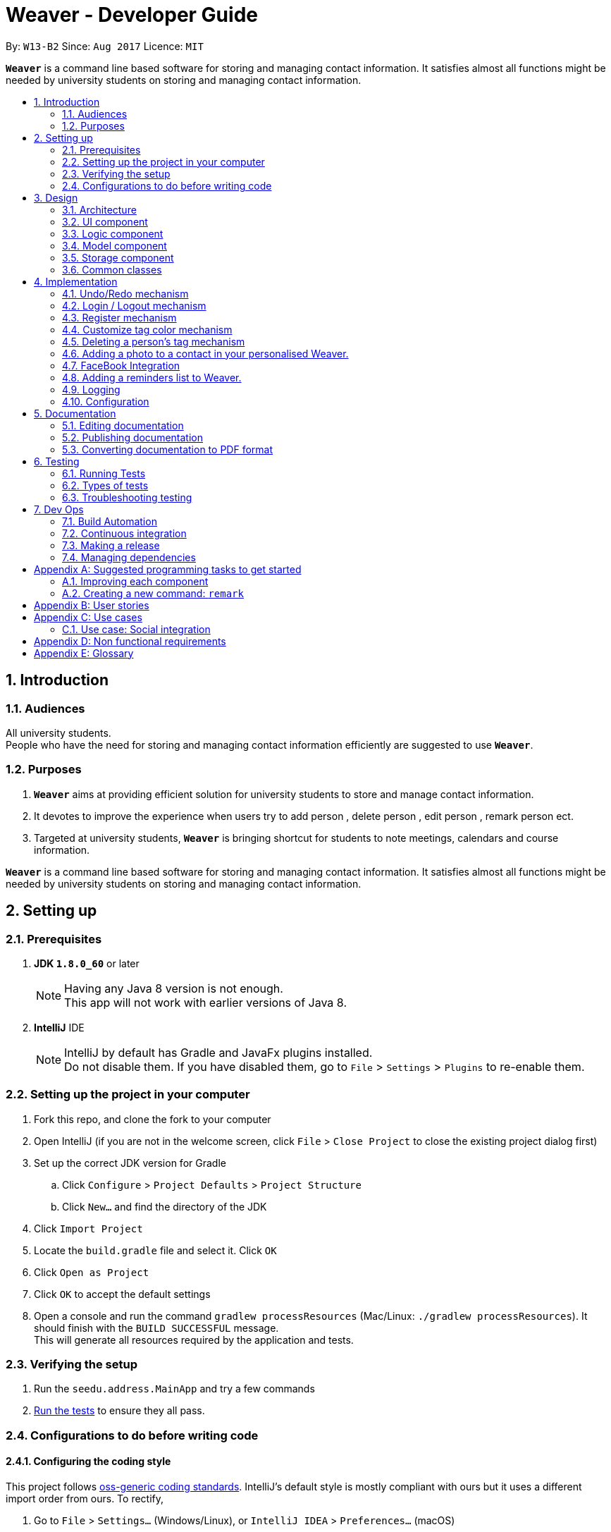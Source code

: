 = Weaver - Developer Guide
:toc:
:toc-title:
:toc-placement: preamble
:sectnums:
:imagesDir: images
:stylesDir: stylesheets
ifdef::env-github[]
:tip-caption: :bulb:
:note-caption: :information_source:
endif::[]
ifdef::env-github,env-browser[:outfilesuffix: .adoc]
:repoURL: https://github.com/se-edu/addressbook-level4/tree/master

By: `W13-B2`      Since: `Aug 2017`      Licence: `MIT`

*`Weaver`* is a command line based software for storing and managing contact information. It satisfies almost all functions might be needed by university students on storing and managing contact information.


== Introduction

=== Audiences

All university students. +
People who have the need for storing and managing contact information efficiently are suggested to use *`Weaver`*.

=== Purposes

. *`Weaver`* aims at providing efficient solution for university students to store and manage contact information.
. It devotes to improve the experience when users try to add person , delete person , edit person , remark person ect.
. Targeted at university students, *`Weaver`* is bringing shortcut for students to note meetings, calendars and course information.

*`Weaver`* is a command line based software for storing and managing contact information. It satisfies almost all functions might be needed by university students on storing and managing contact information.

== Setting up

=== Prerequisites

. *JDK `1.8.0_60`* or later
+
[NOTE]
Having any Java 8 version is not enough. +
This app will not work with earlier versions of Java 8.
+

. *IntelliJ* IDE
+
[NOTE]
IntelliJ by default has Gradle and JavaFx plugins installed. +
Do not disable them. If you have disabled them, go to `File` > `Settings` > `Plugins` to re-enable them.


=== Setting up the project in your computer

. Fork this repo, and clone the fork to your computer
. Open IntelliJ (if you are not in the welcome screen, click `File` > `Close Project` to close the existing project dialog first)
. Set up the correct JDK version for Gradle
.. Click `Configure` > `Project Defaults` > `Project Structure`
.. Click `New...` and find the directory of the JDK
. Click `Import Project`
. Locate the `build.gradle` file and select it. Click `OK`
. Click `Open as Project`
. Click `OK` to accept the default settings
. Open a console and run the command `gradlew processResources` (Mac/Linux: `./gradlew processResources`). It should finish with the `BUILD SUCCESSFUL` message. +
This will generate all resources required by the application and tests.

=== Verifying the setup

. Run the `seedu.address.MainApp` and try a few commands
. link:#testing[Run the tests] to ensure they all pass.

=== Configurations to do before writing code

==== Configuring the coding style

This project follows https://github.com/oss-generic/process/blob/master/docs/CodingStandards.md[oss-generic coding standards]. IntelliJ's default style is mostly compliant with ours but it uses a different import order from ours. To rectify,

. Go to `File` > `Settings...` (Windows/Linux), or `IntelliJ IDEA` > `Preferences...` (macOS)
. Select `Editor` > `Code Style` > `Java`
. Click on the `Imports` tab to set the order

* For `Class count to use import with '\*'` and `Names count to use static import with '*'`: Set to `999` to prevent IntelliJ from contracting the import statements
* For `Import Layout`: The order is `import static all other imports`, `import java.\*`, `import javax.*`, `import org.\*`, `import com.*`, `import all other imports`. Add a `<blank line>` between each `import`

Optionally, you can follow the <<UsingCheckstyle#, UsingCheckstyle.adoc>> document to configure Intellij to check style-compliance as you write code.

==== Updating documentation to match your fork

After forking the repo, links in the documentation will still point to the `se-edu/addressbook-level4` repo. If you plan to develop this as a separate product (i.e. instead of contributing to the `se-edu/addressbook-level4`) , you should replace the URL in the variable `repoURL` in `DeveloperGuide.adoc` and `UserGuide.adoc` with the URL of your fork.

==== Setting up CI

Set up Travis to perform Continuous Integration (CI) for your fork. See <<UsingTravis#, UsingTravis.adoc>> to learn how to set it up.

Optionally, you can set up AppVeyor as a second CI (see <<UsingAppVeyor#, UsingAppVeyor.adoc>>).

[NOTE]
Having both Travis and AppVeyor ensures your App works on both Unix-based platforms and Windows-based platforms (Travis is Unix-based and AppVeyor is Windows-based)

==== Getting started with coding

When you are ready to start coding,

1. Get some sense of the overall design by reading the link:#architecture[Architecture] section.
2. Take a look at the section link:#suggested-programming-tasks-to-get-started[Suggested Programming Tasks to Get Started].

== Design

=== Architecture

image::Architecture.png[width="600"]
_Figure 2.1.1 : Architecture Diagram_

The *_Architecture Diagram_* given above explains the high-level design of the App. Given below is a quick overview of each component.

`Main` has only one class called link:{repoURL}/src/main/java/seedu/address/MainApp.java[`MainApp`]. It is responsible for,

* At app launch: Initializes the components in the correct sequence, and connects them up with each other.
* At shut down: Shuts down the components and invokes cleanup method where necessary.

link:#common-classes[*`Commons`*] represents a collection of classes used by multiple other components. Two of those classes play important roles at the architecture level.

* `EventsCenter` : This class (written using https://github.com/google/guava/wiki/EventBusExplained[Google's Event Bus library]) is used by components to communicate with other components using events (i.e. a form of _Event Driven_ design)
* `LogsCenter` : Used by many classes to write log messages to the App's log file.

The rest of the App consists of four components.

* link:#ui-component[*`UI`*] : The UI of the App.
* link:#logic-component[*`Logic`*] : The command executor.
* link:#model-component[*`Model`*] : Holds the data of the App in-memory.
* link:#storage-component[*`Storage`*] : Reads data from, and writes data to, the hard disk.

Each of the four components

* Defines its _API_ in an `interface` with the same name as the Component.
* Exposes its functionality using a `{Component Name}Manager` class.

For example, the `Logic` component (see the class diagram given below) defines it's API in the `Logic.java` interface and exposes its functionality using the `LogicManager.java` class.

image::LogicClassDiagram.png[width="800"]
_Figure 2.1.2 : Class Diagram of the Logic Component_

[discrete]
==== Events-Driven nature of the design

The _Sequence Diagram_ below shows how the components interact for the scenario where the user issues the command `delete 1`.

image::SDforDeletePerson.png[width="800"]
_Figure 2.1.3a : Component interactions for `delete 1` command (part 1)_

[NOTE]
Note how the `Model` simply raises a `AddressBookChangedEvent` when the Address Book data are changed, instead of asking the `Storage` to save the updates to the hard disk.

The diagram below shows how the `EventsCenter` reacts to that event, which eventually results in the updates being saved to the hard disk and the status bar of the UI being updated to reflect the 'Last Updated' time.

image::SDforDeletePersonEventHandling.png[width="800"]
_Figure 2.1.3b : Component interactions for `delete 1` command (part 2)_

[NOTE]
Note how the event is propagated through the `EventsCenter` to the `Storage` and `UI` without `Model` having to be coupled to either of them. This is an example of how this Event Driven approach helps us reduce direct coupling between components.

The sections below give more details of each component.

=== UI component

image::UiClassDiagram.png[width="800"]
_Figure 2.2.1 : Structure of the UI Component_

*API* : link:{repoURL}/src/main/java/seedu/address/ui/Ui.java[`Ui.java`]

The UI consists of a `LoginPage` and a `MainWindow` that is made up of parts e.g.`CommandBox`, `ResultDisplay`, `PersonListPanel`, `StatusBarFooter`, `BrowserPanel` etc. All these, including the `MainWindow` and `LoginPage`, inherit from the abstract `UiPart` class.

The `UI` component uses JavaFx UI framework. The layout of these UI parts are defined in matching `.fxml` files that are in the `src/main/resources/view` folder. For example, the layout of the link:{repoURL}/src/main/java/seedu/address/ui/MainWindow.java[`MainWindow`] is specified in link:{repoURL}/src/main/resources/view/MainWindow.fxml[`MainWindow.fxml`]

The `UI` component,

* Executes user commands using the `Logic` component.
* Binds itself to some data in the `Model` so that the UI can auto-update when data in the `Model` change.
* Responds to events raised from various parts of the App and updates the UI accordingly.

=== Logic component

image::LogicClassDiagram.png[width="800"]
_Figure 2.3.1 : Structure of the Logic Component_

image::LogicCommandClassDiagram.png[width="800"]
_Figure 2.3.2 : Structure of Commands in the Logic Component. This diagram shows finer details concerning `XYZCommand` and `Command` in Figure 2.3.1_

*API* :
link:{repoURL}/src/main/java/seedu/address/logic/Logic.java[`Logic.java`]

.  `Logic` uses the `AddressBookParser` class to parse the user command.
.  This results in a `Command` object which is executed by the `LogicManager`.
.  The command execution can affect the `Model` (e.g. adding a person) and/or raise events.
.  The result of the command execution is encapsulated as a `CommandResult` object which is passed back to the `Ui`.

Given below is the Sequence Diagram for interactions within the `Logic` component for the `execute("delete 1")` API call.

image::DeletePersonSdForLogic.png[width="800"]
_Figure 2.3.1 : Interactions Inside the Logic Component for the `delete 1` Command_

=== Model component

image::ModelClassDiagram.png[width="800"]
_Figure 2.4.1 : Structure of the Model Component_

*API* : link:{repoURL}/src/main/java/seedu/address/model/Model.java[`Model.java`]

The `Model`,

* stores a `UserPref` object that represents the user's preferences.
* stores the Address Book data.
* exposes an unmodifiable `ObservableList<ReadOnlyPerson>` that can be 'observed' e.g. the UI can be bound to this list so that the UI automatically updates when the data in the list change.
* does not depend on any of the other three components.

=== Storage component

image::StorageClassDiagram.png[width="800"]
_Figure 2.5.1 : Structure of the Storage Component_

*API* : link:{repoURL}/src/main/java/seedu/address/storage/Storage.java[`Storage.java`]

The `Storage` component,

* can save `UserPref` objects in json format and read it back.
* can save the Address Book data in xml format and read it back.

=== Common classes

Classes used by multiple components are in the `seedu.addressbook.commons` package.

== Implementation

This section describes some noteworthy details on how certain features are implemented.

// tag::undoredo[]
=== Undo/Redo mechanism

The undo/redo mechanism is facilitated by an `UndoRedoStack`, which resides inside `LogicManager`. It supports undoing and redoing of commands that modifies the state of the address book (e.g. `add`, `edit`). Such commands will inherit from `UndoableCommand`.

`UndoRedoStack` only deals with `UndoableCommands`. Commands that cannot be undone will inherit from `Command` instead. The following diagram shows the inheritance diagram for commands:

image::LogicCommandClassDiagram.png[width="800"]

As you can see from the diagram, `UndoableCommand` adds an extra layer between the abstract `Command` class and concrete commands that can be undone, such as the `DeleteCommand`. Note that extra tasks need to be done when executing a command in an _undoable_ way, such as saving the state of the address book before execution. `UndoableCommand` contains the high-level algorithm for those extra tasks while the child classes implements the details of how to execute the specific command. Note that this technique of putting the high-level algorithm in the parent class and lower-level steps of the algorithm in child classes is also known as the https://www.tutorialspoint.com/design_pattern/template_pattern.htm[template pattern].

Commands that are not undoable are implemented this way:
[source,java]
----
public class ListCommand extends Command {
    @Override
    public CommandResult execute() {
        // ... list logic ...
    }
}
----

With the extra layer, the commands that are undoable are implemented this way:
[source,java]
----
public abstract class UndoableCommand extends Command {
    @Override
    public CommandResult execute() {
        // ... undo logic ...

        executeUndoableCommand();
    }
}

public class DeleteCommand extends UndoableCommand {
    @Override
    public CommandResult executeUndoableCommand() {
        // ... delete logic ...
    }
}
----

Suppose that the user has just launched the application. The `UndoRedoStack` will be empty at the beginning.

The user executes a new `UndoableCommand`, `delete 5`, to delete the 5th person in the address book. The current state of the address book is saved before the `delete 5` command executes. The `delete 5` command will then be pushed onto the `undoStack` (the current state is saved together with the command).

image::UndoRedoStartingStackDiagram.png[width="800"]

As the user continues to use the program, more commands are added into the `undoStack`. For example, the user may execute `add n/David ...` to add a new person.

image::UndoRedoNewCommand1StackDiagram.png[width="800"]

[NOTE]
If a command fails its execution, it will not be pushed to the `UndoRedoStack` at all.

The user now decides that adding the person was a mistake, and decides to undo that action using `undo`.

We will pop the most recent command out of the `undoStack` and push it back to the `redoStack`. We will restore the address book to the state before the `add` command executed.

image::UndoRedoExecuteUndoStackDiagram.png[width="800"]

[NOTE]
If the `undoStack` is empty, then there are no other commands left to be undone, and an `Exception` will be thrown when popping the `undoStack`.

The following sequence diagram shows how the undo operation works:

image::UndoRedoSequenceDiagram.png[width="800"]

The redo does the exact opposite (pops from `redoStack`, push to `undoStack`, and restores the address book to the state after the command is executed).

[NOTE]
If the `redoStack` is empty, then there are no other commands left to be redone, and an `Exception` will be thrown when popping the `redoStack`.

The user now decides to execute a new command, `clear`. As before, `clear` will be pushed into the `undoStack`. This time the `redoStack` is no longer empty. It will be purged as it no longer make sense to redo the `add n/David` command (this is the behavior that most modern desktop applications follow).

image::UndoRedoNewCommand2StackDiagram.png[width="800"]

Commands that are not undoable are not added into the `undoStack`. For example, `list`, which inherits from `Command` rather than `UndoableCommand`, will not be added after execution:

image::UndoRedoNewCommand3StackDiagram.png[width="800"]

The following activity diagram summarize what happens inside the `UndoRedoStack` when a user executes a new command:

image::UndoRedoActivityDiagram.png[width="200"]

==== Design considerations

**Aspect:** Implementation of `UndoableCommand` +
**Alternative 1 (current choice):** Add a new abstract method `executeUndoableCommand()` +
**Pros:** We will not lose any undone/redone functionality as it is now part of the default behaviour. Classes that deal with `Command` do not have to know that `executeUndoableCommand()` exist. +
**Cons:** Hard for new developers to understand the template pattern. +
**Alternative 2:** Just override `execute()` +
**Pros:** Does not involve the template pattern, easier for new developers to understand. +
**Cons:** Classes that inherit from `UndoableCommand` must remember to call `super.execute()`, or lose the ability to undo/redo.

---

**Aspect:** How undo & redo executes +
**Alternative 1 (current choice):** Saves the entire address book. +
**Pros:** Easy to implement. +
**Cons:** May have performance issues in terms of memory usage. +
**Alternative 2:** Individual command knows how to undo/redo by itself. +
**Pros:** Will use less memory (e.g. for `delete`, just save the person being deleted). +
**Cons:** We must ensure that the implementation of each individual command are correct.

---

**Aspect:** Type of commands that can be undone/redone +
**Alternative 1 (current choice):** Only include commands that modifies the address book (`add`, `clear`, `edit`). +
**Pros:** We only revert changes that are hard to change back (the view can easily be re-modified as no data are lost). +
**Cons:** User might think that undo also applies when the list is modified (undoing filtering for example), only to realize that it does not do that, after executing `undo`. +
**Alternative 2:** Include all commands. +
**Pros:** Might be more intuitive for the user. +
**Cons:** User have no way of skipping such commands if he or she just want to reset the state of the address book and not the view. +
**Additional Info:** See our discussion  https://github.com/se-edu/addressbook-level4/issues/390#issuecomment-298936672[here].

---

**Aspect:** Data structure to support the undo/redo commands +
**Alternative 1 (current choice):** Use separate stack for undo and redo +
**Pros:** Easy to understand for new Computer Science student undergraduates to understand, who are likely to be the new incoming developers of our project. +
**Cons:** Logic is duplicated twice. For example, when a new command is executed, we must remember to update both `HistoryManager` and `UndoRedoStack`. +
**Alternative 2:** Use `HistoryManager` for undo/redo +
**Pros:** We do not need to maintain a separate stack, and just reuse what is already in the codebase. +
**Cons:** Requires dealing with commands that have already been undone: We must remember to skip these commands. Violates Single Responsibility Principle and Separation of Concerns as `HistoryManager` now needs to do two different things. +
// end::undoredo[]

=== Login / Logout mechanism

The `login / logout` mechanism is a page which requires user to key in his username and password before he can use the addressbook. And once he is logged in, there will be a automatically generated file named as `username + addressbook.xml` storing the information about his own addressbook.

[NOTE]
It uses files which stores the information of legal username and password pair to check whether the username and password key in by users are valid.

image::login.png[width="800"]

With the extra layer, the UiManager is calling login page before it calls the MainWindow:
[source,java]
----

loginPage = new LoginPage(primaryStage, config, storage, prefs, logic, accPrefs);
loginPage.show();


----

The check mechanism is implemented in this way:
[source,java]
----
private boolean checkValid(String username, String password) {
        return accPrefs.getHm().get(username).equals(password);
}
----
[NOTE]
If user key in wrong user name or password, he will stuck at login page until he manages to get in.


Read the account information from file and save them into a hashmap.
[source,java]
----
public AccountsStorage setAccountMsg() throws DataConversionException, IOException {
        String accountMsg = this.readAccountsPrefs(this.accountsPath).toString();
        this.hm = makeMap(accountMsg);
        return this;
}

----

Logout is implemented using JavaFX.
[source,java]
----
@FXML
private void handleLogoutEvent() {
    logger.info("Trying to logout");
    this.hide();
    this.releaseResources();
    LoginPage loginPage = new LoginPage(primaryStage, config, storage, prefs, logic, accPrefs);
    loginPage.show();
}

----

image::logout.png[width="200"]

==== Design considerations

**Aspect:** Implementation of `login / logout` feature +
**Alternative 1 (current choice):** `login` is compulsory. User must login before he can use the addressbook  +
**Pros:** Easier to implement. Not changing the structure of code. +
**Cons:** Previous test cases need to be rewrote to get use to this new page. +
**Alternative 2:** `login` is  optional. User can still use this addressbook without login. +
**Pros:** Previous test cases can still be used. +
**Cons:** Need to invoke `login page` from command level, which is very hard to implement. It changes a considerable
part of structure of the whole code.

---

**Aspect:** User experiences  +
**Alternative 1 (current choice):** `login` is compulsory. User must login before he can use the addressbook +
**Pros:** Level of security is increased. Each user has a separate file to store addressbook. This software now support
multiple users. +
**Cons:** User needs an account to use this addressbook. Operation become one layer more complex. +
**Alternative 2:** `login` is  optional. User can still use this addressbook without login.  +
**Pros:** Multiple choices for users. More flexible. +
**Cons:** The default page becomes public, anyone can read and modify it. +
// end::undoredo[]

---

=== Register mechanism

The register feature enables users to put new valid accounts inside the accounts.json file. The file operations are similar to the one used in Login/Logout feature.

[NOTE]
It puts account information in the accounts.json file. Users must key in the same password twice for confirm.

image::Register.png[width="800"]

The check mechanism requires the username to be unique from all different ones:
[source,java]
----
private boolean checkValid() {
    if (accPrefs.getHm().get(username.getText()) != null) {
        logger.info("Register faild");
        return false;
    } else {
        logger.info("Register successful");
        return password.getText().equals(password1.getText());
    }
}

----

[NOTE]
If user key in wrong password, he will stuck at login page until he manages to get in.

Register is implemented using JavaFX.
[source,java]
----
@FXML
private void handleRegisterEvent() {
    try {
        logger.info("Trying to register");
        if (checkValid()) {
            accPrefs.getHm().put(username.getText(), password.getText());
            accPrefs.saveAccountsPrefs(accPrefs, accPrefs.getUserPrefsFilePath());
            loginPage = new LoginPage(primaryStage, config, storage, prefs, logic, accPrefs);
            this.hide();
            loginPage.show();
        }
    } catch (IOException e) {
        logger.info("Invalid input");
    }
}
----

[NOTE]
A user can go back using the back button.

// tag::customizetagcolor[]
=== Customize tag color mechanism
Tag color can be changed by typing a `ChangeTagColorCommand` in the command line.
[NOTE]
User can change one or more than one tag to a different color in one command.

The diagram below shows the hierarchy of ChangeTagColorCommand.

image::ChangeTagColorCommandClassDiagram.png[width="600"]

We use a new class `TagColor` to represent a color of a tag. For every `Tag` object, it has a new field `tagColor` of `TagColor` class which stores its associate tag color.

[NOTE]
When the tag color of a tag has not specified by the user yet, it is in default color blue. +
Tags with the same tag name are of the same color.

The diagram below shows the hierarchy of TagColor class.

image::TagColorClassDiagram.png[width="400"]

After every `ChangeTagColorCommand`, the tag and tag color pair will be stored in the storage file. The tag color in the UI is also updated accordingly. +

The sequence diagram below shows how the `ChangeTagColorCommand` works.

image::ChangeTagColorSequenceDiagram.png[width="800"]

==== Design considerations

**Aspect:** How to associate each tag with a tag color? +
**Alternative 1 (current choice):** Create a new class `TagColor` and add a new field to `Tag` class. +
**Pros:** The associate tag color is easy to get from a given tag. It is also very intuitive for each tag to have its tag color. +
**Cons:** It is complicated to implement. +
**Alternative 2:** Create a static hash map of all tag names(String) and their associate tag color(String) inside `Tag` class. +
**Pros:** It is easy to implement. +
**Cons:** Storing tag and tag color pairs inside `Tag` class violates the single responsibility principle of classes.

---

**Aspect:** Colors supported of `TagColor` +
**Alternative 1 (current choice):** Developers specify a list of available colors for users. +
**Pros:** It is easy to check whether the tag color name user typed in is valid. +
**Cons:** The choices of color is limited. +
**Alternative 2:** User can type in Hex Color Code as the color for tags. +
**Pros:** User may not know what is Hex Color Code. +
**Cons:** The colors available are various.
// end::customizetagcolor[]

// tag::deletepersontag[]
=== Deleting a person's tag mechanism

The Deleting a person's tag mechanism consists of `DeleteTagCommand` and `DeleteTagCommandParser` classes.
The `DeleteTagCommandParser` resides inside `LogicManager`. `DeleteTagCommandParser` only deals with `Parser`. It is created from `AddressBookParser`. The following diagram shows the flow for parser:

image::LogicClassDiagram.png[width="800"]

`XYZCommand Parser` inherits from the `Parser` interface and is created by the AddressBook Parser as the `DeleteTagCommandParser`.
[NOTE]
The tags are parsed under `parseTagsForDelete`, while the person index is parsed under `parse` before execution. The tags are identified by the prefix `t/` to be parsed for deletion, and it must be fully matched.

The `DeleteTagCommand` resides inside `LogicManager`. It supports undoing and redoing of that modifies the state of Weaver. Such commands will inherit from `UndoableCommand`.

`DeleteTagCommand` only deals with `UndoableCommands`. Commands that cannot be undone will inherit from `Command` instead. The following diagram shows the inheritance diagram for commands:

image::LogicCommandClassDiagram.png[width="800"]

`UndoableCommand` adds an extra layer between the abstract `Command` class and concrete commands that can be undone, such as the `DeleteTagCommand`.

Note that extra tasks need to be done when executing a command in an _undoable_ way, such as saving the state of the address book before execution. `UndoableCommand` contains the high-level algorithm for those extra tasks while the child classes implements the details of how to execute the specific command.

Note that this technique of putting the high-level algorithm in the parent class and lower-level steps of the algorithm in child classes is also known as the https://www.tutorialspoint.com/design_pattern/template_pattern.htm[template pattern].

Commands that are not undoable are implemented this way:
[source,java]
----
public class ListCommand extends Command {
    @Override
    public CommandResult execute() {
        // ... list logic ...
    }
}
----
With the extra layer, the commands that are undoable are implemented this way:
[source,java]
----
public abstract class UndoableCommand extends Command {
    @Override
    public CommandResult execute() {
        // ... undo logic ...

        executeUndoableCommand();
    }
}

public class DeleteTagCommand extends UndoableCommand {
    @Override
    public CommandResult executeUndoableCommand() {
        // ... delete logic ...
    }
}
----

Inside the `DeleteTagCommand` class, a `DeleteTagDescriptor` identifying the tags to be deleted will be created from `DeleteTagCommandParser`, which will create and update a new `createTagDeletedPerson` accordingly. This will overwrite the existing `ReadOnlyPerson` Person's Tags while retaining the rest of its attributes as seen from the Model diagram below.

image::ModelClassDiagram.png[width="800"]

As you can see from the `Model` diagram, the `Person` retains the attributes that inherit it except for its own `UniqueTagList`, which is modified only for that particular `Person`.

Suppose that the user has just launched the application.

The user executes a new `DeleteTagCommand`, `delete/t 5 t/friends`, to delete the tag `friends` of the 5th person in the address book. The tags and the index are parsed into `DeleteTagCommandParser` before the `delete/t` command executes.

As the user continues to use the program, he might decide to delete more than one tags. For example, the user may execute `delete/t 2 t/colleagues t/friends` to delete multiple tags.

[NOTE]
If the tags are not fully matched, it will throw an `Exception`.

The user now decides that deleting the tags was a mistake, and decides to undo that action using `undo`.

Using the `Undo/Redo` stack, we will restore the address book to the state before the `delete/t` command is executed.

[NOTE]
If the `undoStack` is empty, then there are no other commands left to be undone, and an `Exception` will be thrown when popping the `undoStack`.

==== Design considerations

**Aspect:** Implementation of `DeleteTagCommand` +
**Alternative 1 (current choice):** Access the `Person` and overwrite a new `Person` to it. +
**Pros:** We will not lose the same tags for other `Person` it is now part of the default behaviour. Classes that deal with `Tags` like `UniqueTagsList` do not have to be deleted. +
**Cons:** Hard for new developers to understand the `UniqueTagsList`. +
**Alternative 2:** Just delete the `Tag` in the `UniqueTagsList` +
**Pros:** Does not involve `Person` model, easier for new developers to understand with less coupling. +
**Cons:** It will defeat the purpose of deleting a tag solely of the specific `Person`. Might take more effort to organise tags for users.

---

**Aspect:** Implementation of `DeleteTagCommandParser` +
**Alternative 1 (current choice):** Able to utilise `Index` and tag prefix `t/`. +
**Pros:** Able to delete multiple tags, easy to implement. +
**Cons:** User will have to type additional prefixes to delete. +
**Alternative 2:** Not utilising prefix `t/`. +
**Pros:** Easier and faster to delete with no prefix identifier. +
**Cons:** Difficult to implement, as it is harder to tokenize the arguments to differentiate between index and tag.

---

**Aspect:** Deleting only a `Person` Tags +
**Alternative 1 (current choice):** If there are no tags for any `Person`, the `UniqueTagsList` will still contain that tag. +
**Pros:** Easy to implement. +
**Cons:** May have performance issues in terms of memory usage. +
**Alternative 2:** Clean up the `UniqueTagsList` after deleting its last tag. +
**Pros:** Will use less memory (e.g. for `UniqueTagsList`, will not contain tags that are not present in any `Person`). +
**Cons:** We must ensure that the implementation for discovering the last tags of the list is correct. May be harder to implement for new developers.

// end::deletepersontag[]

// tag::addphoto[]
=== Adding a photo to a contact in your personalised Weaver.

The add Photo command adds a display picture to a particular contact.The command takes in two parameters, TargetIndex
that is the index of the person I want to add a photo and the image filepath. +
The command can also be used to delete an existing picture of a person.If the person has no display picture and the user attempts to delete a picture, an exception
will be thrown.


Format - photo [INDEX] [IMAGE_FILEPATH] +
e.g. `photo 1 /Users/ronaklakhotia/Desktop/Ronak.jpeg` to add an image
e.g. `photo 1 delete` to delete an existing image.

image::MockUp.png[width="800"]

The photo command is done with the help of ImageView property in JAVAFX, hence it is an attempt to enhance the UI. +

*PRE-REQUISITE* +
There is a pre-requisite for the command to work.The image that is going to be added to the contact must already be
present on the user's local PC.If it is not so, Weaver is going to prompt the user to add a valid File path.

The photo Command is inherited from the `UndoableCommand` class.

*Working Flow* +

** The `PhotoCommandParser` Class parses the arguments entered in the photo command.The class then throws an Exception with the
appropriate message depending on whether the File name is not present in the path specified by the user or if the number of arguments entered
is not equal to two. +

** The `PhotoCommand` class takes care of Invalid conditions like incorrect index. +

** It then creates a new instance of the `FileImage` class. `FileImage` is an attribute that every person must have.
A new `Person` is created with the updated `FileImage` and the existing model is updated.

image::PhotoCommand.png[width="800"]

** The `ModelManager` class implements the `addPhotoToPerson` method that adds a valid file image as an attribute to the person.

----
    person.imageProperty().setValue( new FileImage(FilePath));
    updateFilteredPersonList(PREDICATE_SHOW_ALL_PERSONS);
    indicateAddressBookChanged();
----

** The filePath entered must be a valid one, else Weaver will throw an exception. +

----
 if (FileExists) {
    try {
    Index index = ParserUtil.parseIndex(keywords[0]);
    return new PhotoCommand(index, (keywords[1]));
            }
  catch (IllegalValueException ive) {
                throw new ParseException(
                        String.format(MESSAGE_INVALID_COMMAND_FORMAT, PhotoCommand.MESSAGE_USAGE));
            }

        }
----

** Once the Image is set and the file is then removed from the specified directory, Weaver will no longer display the picture. +



*Sequence Diagram*

image::PhotoSequenceDiagram.png[width="800"]

==== Reasons for this type of implementation

* The feature can be implemented using CommandLine by just stating name of the file. +

* The index can be used easily used to reference the person. +

* The user can access the image from any directory in the PC. +

==== Design considerations

**Aspect:** How should the user choose the Image. +
**Alternative1 (current choice): ** Enter the File path present on
the desktop. +
**Pros:** Makes use of Commad Line Interface. +
**Cons:** User has to make sure the file exists on his/her Desktop. +
**Alternative2:** Make use of FileChooser that prompts user to choose file from
any directory. +
**Pros:** User can choose any image from any location. +
**Cons:** Makes use of a dialog box instead of Command Line. +

---

**Aspect:** How should the image be stored. +
**Alternative1:** Image is stored in the `images` directory of the project by invoking `ImageStorage` class. +
**Pros:** Each image is assigned a unique hashcode. +
**Cons:** The working flow is not easy for incomimg developers to follow. +
**Alternative2:** Image should be stored in the directory whose path is satisfied. +
**Pros:** Easy for new developers to comprehend. +
**Cons:** If the image is removed from the directory, Weaver will have no access to the image. +

// end::addphoto[]

// tag::facebook[]
=== FaceBook Integration

** The facebook command helps the user to view the profile page of a person on the contact list. +
** It requires the user to login to his/her account before they can view the profile page.The profile +
page is shown up on the browser panel.
** If the user has no username the facebook page will not be loaded in the browser panel. +

** FORMAT - `facebook [INDEX]`

e.g. - `facebook 1`

==== Working flow

The `FaceBookCommand Parser` class parses the arguments and throws an exception if the index entered
is invalid. A new event `handleFaceBookEvent`  is then raised.
The Brower Panel class then loads the page with the url of the profile page to be viewed on Facebook. +

---
 public void loadPersonFaceBookPage(ReadOnlyPerson person, String username) {

 String url =  FACEBOOK_PROFILE_PAGE + username;
loadPage(url);
    }
---

image::FaceBookSequence.png[width="800"]

Above is the sequence diagram. +



==== Reasons for this kind of implementation

* This helps the user to take a quick glance of the the profile image of the contacts on his/her list. +

* It is better than opening a brower on the desktop. +

==== Design Considerations

**Aspect:** How should the user view the profile page. +
**Alternative1 : ** View the profile page on a web browser +
**Pros:** Helps user exercise other functionalities like messaging. +
**Cons:** Does not make use of Weaver in any useful way. +
**Alternative2:** View the profile page on the browser panel. +
**Pros:** Makes it quicker and adds a fucntion to the personalised Weaver. +
**Cons:** Limits the functionalities that can be used on facebook. +

// end::facebook[]
=== Adding a reminders list to Weaver.

** The reminders panel displays the list of reminders that the user has entered. +
** The Reminder object contains three main attributes which are as follows +

* Details of the reminder. +

* The priority level of the reminder which can be high, low or medium. +

* The DueDate of the assignment.

** An image is also assigned to the reminder indicating the priority level of the reminder. +

** There are three main commands associated with this feature. +

* Adding a reminder to the list. +
e.g. - `reminder g/CS2103T Assignmet p/High d/12.11.2017`. +

* Removing a reminder. +
e.g. - `remove 1`. +

* Changing a reminder. +
e.g. - `change 1 d/12.12.2017`. +

** The commands to add and remove reminders will inherit from Undoable Command. +


// tag::Logging[]
=== Logging

We are using `java.util.logging` package for logging. The `LogsCenter` class is used to manage the logging levels and logging destinations.

* The logging level can be controlled using the `logLevel` setting in the configuration file (See link:#configuration[Configuration])
* The `Logger` for a class can be obtained using `LogsCenter.getLogger(Class)` which will log messages according to the specified logging level
* Currently log messages are output through: `Console` and to a `.log` file.

*Logging Levels*

* `SEVERE` : Critical problem detected which may possibly cause the termination of the application
* `WARNING` : Can continue, but with caution
* `INFO` : Information showing the noteworthy actions by the App
* `FINE` : Details that is not usually noteworthy but may be useful in debugging e.g. print the actual list instead of just its size

=== Configuration

Certain properties of the application can be controlled (e.g App name, logging level) through the configuration file (default: `config.json`).

== Documentation

We use asciidoc for writing documentation.

[NOTE]
We chose asciidoc over Markdown because asciidoc, although a bit more complex than Markdown, provides more flexibility in formatting.

=== Editing documentation

See <<UsingGradle#rendering-asciidoc-files, UsingGradle.adoc>> to learn how to render `.adoc` files locally to preview the end result of your edits.
Alternatively, you can download the AsciiDoc plugin for IntelliJ, which allows you to preview the changes you have made to your `.adoc` files in real-time.

=== Publishing documentation

See <<UsingTravis#deploying-github-pages, UsingTravis.adoc>> to learn how to deploy GitHub Pages using Travis.

=== Converting documentation to PDF format

We use https://www.google.com/chrome/browser/desktop/[Google Chrome] for converting documentation to PDF format, as Chrome's PDF engine preserves hyperlinks used in webpages.

Here are the steps to convert the project documentation files to PDF format.

.  Follow the instructions in <<UsingGradle#rendering-asciidoc-files, UsingGradle.adoc>> to convert the AsciiDoc files in the `docs/` directory to HTML format.
.  Go to your generated HTML files in the `build/docs` folder, right click on them and select `Open with` -> `Google Chrome`.
.  Within Chrome, click on the `Print` option in Chrome's menu.
.  Set the destination to `Save as PDF`, then click `Save` to save a copy of the file in PDF format. For best results, use the settings indicated in the screenshot below.

image::chrome_save_as_pdf.png[width="300"]
_Figure 5.6.1 : Saving documentation as PDF files in Chrome_

== Testing

=== Running Tests

There are three ways to run tests.

[TIP]
The most reliable way to run tests is the 3rd one. The first two methods might fail some GUI tests due to platform/resolution-specific idiosyncrasies.

*Method 1: Using IntelliJ JUnit test runner*

* To run all tests, right-click on the `src/test/java` folder and choose `Run 'All Tests'`
* To run a subset of tests, you can right-click on a test package, test class, or a test and choose `Run 'ABC'`

*Method 2: Using Gradle*

* Open a console and run the command `gradlew clean allTests` (Mac/Linux: `./gradlew clean allTests`)

[NOTE]
See <<UsingGradle#, UsingGradle.adoc>> for more info on how to run tests using Gradle.

*Method 3: Using Gradle (headless)*

Thanks to the https://github.com/TestFX/TestFX[TestFX] library we use, our GUI tests can be run in the _headless_ mode. In the headless mode, GUI tests do not show up on the screen. That means the developer can do other things on the Computer while the tests are running.

To run tests in headless mode, open a console and run the command `gradlew clean headless allTests` (Mac/Linux: `./gradlew clean headless allTests`)

=== Types of tests

We have two types of tests:

.  *GUI Tests* - These are tests involving the GUI. They include,
.. _System Tests_ that test the entire App by simulating user actions on the GUI. These are in the `systemtests` package.
.. _Unit tests_ that test the individual components. These are in `seedu.address.ui` package.
.  *Non-GUI Tests* - These are tests not involving the GUI. They include,
..  _Unit tests_ targeting the lowest level methods/classes. +
e.g. `seedu.address.commons.StringUtilTest`
..  _Integration tests_ that are checking the integration of multiple code units (those code units are assumed to be working). +
e.g. `seedu.address.storage.StorageManagerTest`
..  Hybrids of unit and integration tests. These test are checking multiple code units as well as how the are connected together. +
e.g. `seedu.address.logic.LogicManagerTest`


=== Troubleshooting testing

**Problem: `HelpWindowTest` fails with a `NullPointerException`.**

* Reason: One of its dependencies, `UserGuide.html` in `src/main/resources/docs` is missing.
* Solution: Execute Gradle task `processResources`.

== Dev Ops

=== Build Automation

See <<UsingGradle#, UsingGradle.adoc>> to learn how to use Gradle for build automation.

=== Continuous integration

We use https://travis-ci.org/[Travis CI] and https://www.appveyor.com/[AppVeyor] to perform _Continuous Integration_ on our projects. See <<UsingTravis#, UsingTravis.adoc>> and <<UsingAppVeyor#, UsingAppVeyor.adoc>> for more details.

=== Making a release

Here are the steps to create a new release.

.  Update the version number in link:{repoURL}/src/main/java/seedu/address/MainApp.java[`MainApp.java`].
.  Generate a JAR file <<UsingGradle#creating-the-jar-file, using Gradle>>.
.  Tag the repo with the version number. e.g. `v0.1`
.  https://help.github.com/articles/creating-releases/[Create a new release using GitHub] and upload the JAR file you created.

=== Managing dependencies

A project often depends on third-party libraries. For example, Address Book depends on the http://wiki.fasterxml.com/JacksonHome[Jackson library] for XML parsing. Managing these _dependencies_ can be automated using Gradle. For example, Gradle can download the dependencies automatically, which is better than these alternatives. +
a. Include those libraries in the repo (this bloats the repo size) +
b. Require developers to download those libraries manually (this creates extra work for developers)

[appendix]
== Suggested programming tasks to get started

Suggested path for new programmers:

1. First, add small local-impact (i.e. the impact of the change does not go beyond the component) enhancements to one component at a time. Some suggestions are given in this section link:#improving-each-component[Improving a Component].

2. Next, add a feature that touches multiple components to learn how to implement an end-to-end feature across all components. The section link:#creating-a-new-command-code-remark-code[Creating a new command: `remark`] explains how to go about adding such a feature.

=== Improving each component

Each individual exercise in this section is component-based (i.e. you would not need to modify the other components to get it to work).

[discrete]
==== `Logic` component

[TIP]
Do take a look at the link:#logic-component[Design: Logic Component] section before attempting to modify the `Logic` component.

. Add a shorthand equivalent alias for each of the individual commands. For example, besides typing `clear`, the user can also type `c` to remove all persons in the list.
+
****
* Hints
** Just like we store each individual command word constant `COMMAND_WORD` inside `*Command.java` (e.g.  link:{repoURL}/src/main/java/seedu/address/logic/commands/FindCommand.java[`FindCommand#COMMAND_WORD`], link:{repoURL}/src/main/java/seedu/address/logic/commands/DeleteCommand.java[`DeleteCommand#COMMAND_WORD`]), you need a new constant for aliases as well (e.g. `FindCommand#COMMAND_ALIAS`).
** link:{repoURL}/src/main/java/seedu/address/logic/parser/AddressBookParser.java[`AddressBookParser`] is responsible for analyzing command words.
* Solution
** Modify the switch statement in link:{repoURL}/src/main/java/seedu/address/logic/parser/AddressBookParser.java[`AddressBookParser#parseCommand(String)`] such that both the proper command word and alias can be used to execute the same intended command.
** See this https://github.com/se-edu/addressbook-level4/pull/590/files[PR] for the full solution.
****

[discrete]
==== `Model` component

[TIP]
Do take a look at the link:#model-component[Design: Model Component] section before attempting to modify the `Model` component.

. Add a `removeTag(Tag)` method. The specified tag will be removed from everyone in the address book.
+
****
* Hints
** The link:{repoURL}/src/main/java/seedu/address/model/Model.java[`Model`] API needs to be updated.
**  Find out which of the existing API methods in  link:{repoURL}/src/main/java/seedu/address/model/AddressBook.java[`AddressBook`] and link:{repoURL}/src/main/java/seedu/address/model/person/Person.java[`Person`] classes can be used to implement the tag removal logic. link:{repoURL}/src/main/java/seedu/address/model/AddressBook.java[`AddressBook`] allows you to update a person, and link:{repoURL}/src/main/java/seedu/address/model/person/Person.java[`Person`] allows you to update the tags.
* Solution
** Add the implementation of `deleteTag(Tag)` method in link:{repoURL}/src/main/java/seedu/address/model/ModelManager.java[`ModelManager`]. Loop through each person, and remove the `tag` from each person.
** See this https://github.com/se-edu/addressbook-level4/pull/591/files[PR] for the full solution.
****

[discrete]
==== `Ui` component

[TIP]
Do take a look at the link:#ui-component[Design: UI Component] section before attempting to modify the `UI` component.

. Use different colors for different tags inside person cards. For example, `friends` tags can be all in grey, and `colleagues` tags can be all in red.
+
**Before**
+
image::getting-started-ui-tag-before.png[width="300"]
+
**After**
+
image::getting-started-ui-tag-after.png[width="300"]
+
****
* Hints
** The tag labels are created inside link:{repoURL}/src/main/java/seedu/address/ui/PersonCard.java[`PersonCard#initTags(ReadOnlyPerson)`] (`new Label(tag.tagName)`). https://docs.oracle.com/javase/8/javafx/api/javafx/scene/control/Label.html[JavaFX's `Label` class] allows you to modify the style of each Label, such as changing its color.
** Use the .css attribute `-fx-background-color` to add a color.
* Solution
** See this https://github.com/se-edu/addressbook-level4/pull/592/files[PR] for the full solution.
****

. Modify link:{repoURL}/src/main/java/seedu/address/commons/events/ui/NewResultAvailableEvent.java[`NewResultAvailableEvent`] such that link:{repoURL}/src/main/java/seedu/address/ui/ResultDisplay.java[`ResultDisplay`] can show a different style on error (currently it shows the same regardless of errors).
+
**Before**
+
image::getting-started-ui-result-before.png[width="200"]
+
**After**
+
image::getting-started-ui-result-after.png[width="200"]
+
****
* Hints
** link:{repoURL}/src/main/java/seedu/address/commons/events/ui/NewResultAvailableEvent.java[`NewResultAvailableEvent`] is raised by link:{repoURL}/src/main/java/seedu/address/ui/CommandBox.java[`CommandBox`] which also knows whether the result is a success or failure, and is caught by link:{repoURL}/src/main/java/seedu/address/ui/ResultDisplay.java[`ResultDisplay`] which is where we want to change the style to.
** Refer to link:{repoURL}/src/main/java/seedu/address/ui/CommandBox.java[`CommandBox`] for an example on how to display an error.
* Solution
** Modify link:{repoURL}/src/main/java/seedu/address/commons/events/ui/NewResultAvailableEvent.java[`NewResultAvailableEvent`] 's constructor so that users of the event can indicate whether an error has occurred.
** Modify link:{repoURL}/src/main/java/seedu/address/ui/ResultDisplay.java[`ResultDisplay#handleNewResultAvailableEvent(event)`] to react to this event appropriately.
** See this https://github.com/se-edu/addressbook-level4/pull/593/files[PR] for the full solution.
****

. Modify the link:{repoURL}/src/main/java/seedu/address/ui/StatusBarFooter.java[`StatusBarFooter`] to show the total number of people in the address book.
+
**Before**
+
image::getting-started-ui-status-before.png[width="500"]
+
**After**
+
image::getting-started-ui-status-after.png[width="500"]
+
****
* Hints
** link:{repoURL}/src/main/resources/view/StatusBarFooter.fxml[`StatusBarFooter.fxml`] will need a new `StatusBar`. Be sure to set the `GridPane.columnIndex` properly for each `StatusBar` to avoid misalignment!
** link:{repoURL}/src/main/java/seedu/address/ui/StatusBarFooter.java[`StatusBarFooter`] needs to initialize the status bar on application start, and to update it accordingly whenever the address book is updated.
* Solution
** Modify the constructor of link:{repoURL}/src/main/java/seedu/address/ui/StatusBarFooter.java[`StatusBarFooter`] to take in the number of persons when the application just started.
** Use link:{repoURL}/src/main/java/seedu/address/ui/StatusBarFooter.java[`StatusBarFooter#handleAddressBookChangedEvent(AddressBookChangedEvent)`] to update the number of persons whenever there are new changes to the addressbook.
** See this https://github.com/se-edu/addressbook-level4/pull/596/files[PR] for the full solution.
****

[discrete]
==== `Storage` component

[TIP]
Do take a look at the link:#storage-component[Design: Storage Component] section before attempting to modify the `Storage` component.

. Add a new method `backupAddressBook(ReadOnlyAddressBook)`, so that the address book can be saved in a fixed temporary location.
+
****
* Hint
** Add the API method in link:{repoURL}/src/main/java/seedu/address/storage/AddressBookStorage.java[`AddressBookStorage`] interface.
** Implement the logic in link:{repoURL}/src/main/java/seedu/address/storage/StorageManager.java[`StorageManager`] class.
* Solution
** See this https://github.com/se-edu/addressbook-level4/pull/594/files[PR] for the full solution.
****

=== Creating a new command: `remark`

By creating this command, you will get a chance to learn how to implement a feature end-to-end, touching all major components of the app.

==== Description
Edits the remark for a person specified in the `INDEX`. +
Format: `remark INDEX r/[REMARK]`

Examples:

* `remark 1 r/Likes to drink coffee.` +
Edits the remark for the first person to `Likes to drink coffee.`
* `remark 1 r/` +
Removes the remark for the first person.

==== Step-by-step instructions

===== [Step 1] Logic: Teach the app to accept 'remark' which does nothing
Let's start by teaching the application how to parse a `remark` command. We will add the logic of `remark` later.

**Main:**

. Add a `RemarkCommand` that extends link:{repoURL}/src/main/java/seedu/address/logic/commands/UndoableCommand.java[`UndoableCommand`]. Upon execution, it should just throw an `Exception`.
. Modify link:{repoURL}/src/main/java/seedu/address/logic/parser/AddressBookParser.java[`AddressBookParser`] to accept a `RemarkCommand`.

**Tests:**

. Add `RemarkCommandTest` that tests that `executeUndoableCommand()` throws an Exception.
. Add new test method to link:{repoURL}/src/test/java/seedu/address/logic/parser/AddressBookParserTest.java[`AddressBookParserTest`], which tests that typing "remark" returns an instance of `RemarkCommand`.

===== [Step 2] Logic: Teach the app to accept 'remark' arguments
Let's teach the application to parse arguments that our `remark` command will accept. E.g. `1 r/Likes to drink coffee.`

**Main:**

. Modify `RemarkCommand` to take in an `Index` and `String` and print those two parameters as the error message.
. Add `RemarkCommandParser` that knows how to parse two arguments, one index and one with prefix 'r/'.
. Modify link:{repoURL}/src/main/java/seedu/address/logic/parser/AddressBookParser.java[`AddressBookParser`] to use the newly implemented `RemarkCommandParser`.

**Tests:**

. Modify `RemarkCommandTest` to test the `RemarkCommand#equals()` method.
. Add `RemarkCommandParserTest` that tests different boundary values
for `RemarkCommandParser`.
. Modify link:{repoURL}/src/test/java/seedu/address/logic/parser/AddressBookParserTest.java[`AddressBookParserTest`] to test that the correct command is generated according to the user input.

===== [Step 3] Ui: Add a placeholder for remark in `PersonCard`
Let's add a placeholder on all our link:{repoURL}/src/main/java/seedu/address/ui/PersonCard.java[`PersonCard`] s to display a remark for each person later.

**Main:**

. Add a `Label` with any random text inside link:{repoURL}/src/main/resources/view/PersonListCard.fxml[`PersonListCard.fxml`].
. Add FXML annotation in link:{repoURL}/src/main/java/seedu/address/ui/PersonCard.java[`PersonCard`] to tie the variable to the actual label.

**Tests:**

. Modify link:{repoURL}/src/test/java/guitests/guihandles/PersonCardHandle.java[`PersonCardHandle`] so that future tests can read the contents of the remark label.

===== [Step 4] Model: Add `Remark` class
We have to properly encapsulate the remark in our link:{repoURL}/src/main/java/seedu/address/model/person/ReadOnlyPerson.java[`ReadOnlyPerson`] class. Instead of just using a `String`, let's follow the conventional class structure that the codebase already uses by adding a `Remark` class.

**Main:**

. Add `Remark` to model component (you can copy from link:{repoURL}/src/main/java/seedu/address/model/person/Address.java[`Address`], remove the regex and change the names accordingly).
. Modify `RemarkCommand` to now take in a `Remark` instead of a `String`.

**Tests:**

. Add test for `Remark`, to test the `Remark#equals()` method.

===== [Step 5] Model: Modify `ReadOnlyPerson` to support a `Remark` field
Now we have the `Remark` class, we need to actually use it inside link:{repoURL}/src/main/java/seedu/address/model/person/ReadOnlyPerson.java[`ReadOnlyPerson`].

**Main:**

. Add three methods `setRemark(Remark)`, `getRemark()` and `remarkProperty()`. Be sure to implement these newly created methods in link:{repoURL}/src/main/java/seedu/address/model/person/ReadOnlyPerson.java[`Person`], which implements the link:{repoURL}/src/main/java/seedu/address/model/person/ReadOnlyPerson.java[`ReadOnlyPerson`] interface.
. You may assume that the user will not be able to use the `add` and `edit` commands to modify the remarks field (i.e. the person will be created without a remark).
. Modify link:{repoURL}/src/main/java/seedu/address/model/util/SampleDataUtil.java/[`SampleDataUtil`] to add remarks for the sample data (delete your `addressBook.xml` so that the application will load the sample data when you launch it.)

===== [Step 6] Storage: Add `Remark` field to `XmlAdaptedPerson` class
We now have `Remark` s for `Person` s, but they will be gone when we exit the application. Let's modify link:{repoURL}/src/main/java/seedu/address/storage/XmlAdaptedPerson.java[`XmlAdaptedPerson`] to include a `Remark` field so that it will be saved.

**Main:**

. Add a new Xml field for `Remark`.
. Be sure to modify the logic of the constructor and `toModelType()`, which handles the conversion to/from  link:{repoURL}/src/main/java/seedu/address/model/person/ReadOnlyPerson.java[`ReadOnlyPerson`].

**Tests:**

. Fix `validAddressBook.xml` such that the XML tests will not fail due to a missing `<remark>` element.

===== [Step 7] Ui: Connect `Remark` field to `PersonCard`
Our remark label in link:{repoURL}/src/main/java/seedu/address/ui/PersonCard.java[`PersonCard`] is still a placeholder. Let's bring it to life by binding it with the actual `remark` field.

**Main:**

. Modify link:{repoURL}/src/main/java/seedu/address/ui/PersonCard.java[`PersonCard#bindListeners()`] to add the binding for `remark`.

**Tests:**

. Modify link:{repoURL}/src/test/java/seedu/address/ui/testutil/GuiTestAssert.java[`GuiTestAssert#assertCardDisplaysPerson(...)`] so that it will compare the remark label.
. In link:{repoURL}/src/test/java/seedu/address/ui/PersonCardTest.java[`PersonCardTest`], call `personWithTags.setRemark(ALICE.getRemark())` to test that changes in the link:{repoURL}/src/main/java/seedu/address/model/person/ReadOnlyPerson.java[`Person`] 's remark correctly updates the corresponding link:{repoURL}/src/main/java/seedu/address/ui/PersonCard.java[`PersonCard`].

===== [Step 8] Logic: Implement `RemarkCommand#execute()` logic
We now have everything set up... but we still can't modify the remarks. Let's finish it up by adding in actual logic for our `remark` command.

**Main:**

. Replace the logic in `RemarkCommand#execute()` (that currently just throws an `Exception`), with the actual logic to modify the remarks of a person.

**Tests:**

. Update `RemarkCommandTest` to test that the `execute()` logic works.

==== Full solution

See this https://github.com/se-edu/addressbook-level4/pull/599[PR] for the step-by-step solution.

[appendix]
== User stories

Priorities: High (must have) - `* * \*`, Medium (nice to have) - `* \*`, Low (unlikely to have) - `*`

[width="59%",cols="22%,<23%,<25%,<30%",options="header",]
|=======================================================================
|Priority |As a ... |I want to ... |So that I can...
|`* * *` |user |edit the existing information stored in the database|the information can be up-to-date

|`* * *` |user |undo a command | correct the mistake I made accidentally

|`* * *` |user |import information from FaceBook |save me the effort to add friends' information

|`* * *` |user |add date of birth of a person |remember the birthday of my friends

|`* * *` |user |see person's social media page in AddressBook|check persons's social media page easily and directly in one app

|`* * *` |user added many tags to persons|customize tag colour|visualize different tag by its color

|`* * *` |user added many tags to persons|customize tag colour|visualize different tag by its color

|`* * *` |user |be able to view photos of my contacts in the address book | recognize contacts more easily

|`* * *` |user |be able to find persons based on name and Date of Birth | we can narrow the scope when users have same names

|`* * *` |user |add a remark for somebody | customize the descriptions

|`* * *` |user |directly contact a person by email, by clicking on email button | have instant access to communication

|`* * *`|user |confirm before clearing |not clear the contents accidentally

|`* * *`|user |edit a person |modify an address conveniently

|`* *` |user |view a more attractive icon for the AddressBook | the AddressBook has a better appeal

|`* *` |user |view the details of a person on Facebook by clicking on the name | get more information of the person

|`* *` |user |want a better name for my Application | have a more appealing name for my application

|`* *` |user |want to get notifications about birthdays/events coming up | be aware of important events in the coming week

|`* *` |users with many person in address book |view all the tags by a single command| have an idea of the different associations I have with my contacts

|`* *` |user |share the contact information in my addressbook to others' |share contact infomation conveniently

|`* *` |user |have shortcuts for each command |don't have to type the whole command each time

|`* *` |user |have a copy button for each category of information |copy and paste information easily

|`* *` |user |be able to customize the color set of user interface|customize the display as I like

|`* *` |user |be able to display person according to frequency I access their contacts|access the contacts that are more possible for me to access easily

|`* *` |user |be able to delete tags|delete wrong tags

|`* *` |user |be able to move the windows and tables in the user interface around|choose the combination of positions of windows as I like

|`* *` |user |be able to click on contact to open windows to display and modify their information|look through and modify their information easily

|`* *` |user with many persons in the address book |sort persons by name |locate a person easily

|`* *`|user |see a history bar |keep track of my previous searches

|`* *`|user |see random people on the front page |get in touch with old friends

|`* *`|user with frequent contacts |have a favourites list |find them easily

|`*` |user |sort persons by date of birth |see a list of people from youngest to oldest or oldest to youngest

|`*` |user with many persons in the address book |sort persons by name |locate a person easily

|`*` |user |find all the friends or other relationships I have | have a good idea of the type of relationships I have with the contacts of my address book

|`*` |user |be able to move the windows and tables in the user interface around|choose the combination of positions of windows as I like

|`*` |user with many persons in the address book |sort persons by name |locate a person easily

|`*`|user |be notified of birthdays |send them well wishes

|`*`|user |delete people with a specific tag |clean up my list

|`*`|user |log in |access privately

|`*`|user |customise the display |view the list to my preference

|=======================================================================


[appendix]
== Use cases

(For all use cases below, the *System* is the `AddressBook` and the *Actor* is the `user`, unless specified otherwise)

[discrete]
=== Use case: Login / Logout

*MSS*

1.  User key in username and password.
2.  User clicks `Login` or press `Enter`
3.  Addressbook responses.
+
Use case ends.

*Extensions*

[none]
* 2a. Username and password are correct.
+
User manages to login and continue with the MainWindow.

* 3a. The given index is invalid.
+
User resumes at step 1.

=== Use case: Social integration

*MSS*

1. User clicks on the button, 'Social Media'.
2. AddressBook sends an intent to FaceBook where the homepage of the person's account is displayed.
3. User gets all the required information
+
Use case ends.

*EXTENSIONS*

[none]
* 2a. The person does not have a FaceBook account.
+
Use case ends.
=======

[discrete]
=== Use case: Delete person

*MSS*

1.  User requests to list persons
2.  AddressBook shows a list of persons
3.  User requests to delete a specific person in the list
4.  AddressBook deletes the person
+
Use case ends.

*Extensions*

[none]
* 2a. The list is empty.
+
Use case ends.

* 3a. The given index is invalid.
+
[none]
** 3a1. AddressBook shows an error message.
+
Use case resumes at step 2.

[discrete]
=== Use case: Edit person

*MSS*

1.  User requests to edit persons
2.  AddressBook shows a list of persons
3.  User requests to edit information of a specific person in the list
4.  AddressBook edits the person
+
Use case ends.

*Extensions*

[none]
* 2a. The list is empty.
+
Use case ends.

* 3a. The given index is invalid.
+
[none]
** 3a1. AddressBook shows an error message.
+
Use case resumes at step 2.

[discrete]
=== Use case: Remark person

*MSS*

1.  User requests the list of person.
2.  AddressBook shows the list of person.
3.  User requests to remark persons by specifying index and remark
4.  AddressBook remarks the person
+
Use case ends.

*Extensions*

[none]
* 2a. The list is empty.
+
Use case ends.

* 3a. The index is illegal.
+
Use case ends. AddressBook shows an error message.

[discrete]
=== Use case: Change color of a tag

*MSS*

1.  User requests to change a tag to another color
2.  AddressBook changes the color of the tag
+
Use case ends.

*Extensions*

[none]
* 2a. The given tag does not exist.

+
[none]
** 2a1. AddressBook shows an error message.
+
Use case ends.

[none]
* 2b. The given color is not available.
+
[none]
** 2b1. AddressBook shows an error message.
+
Use case ends.

[discrete]
=== Use case: Show the list of persons by frequency
*MSS*

1.  User requests to show a list of person that is mostly accessed by keying in "list freq" keyword
2.  AddressBook shows this list of person in descending frequency order
+
Use case ends.

*Extensions*

[none]
* 2a. The list is empty.
+
Use case ends.

[discrete]
=== Use case: Delete a tag
*MSS*

1.  User requests to show one of a person using find command
2.  AddressBook shows this person
3.  User requests to delete one of this person's tag by specifying a index of tag
4.  AddressBook deletes the tag
+
Use case ends.

*Extensions*

[none]
* 2a. The tag list is empty.
+
Use case ends.

* 3a. The given index is invalid.
+
[none]
** 3a1. AddressBook shows an error message.
+
Use case resumes at step 2.

[discrete]
=== Use case: Confirmation before clearing

*MSS*

1.  User requests to list persons
2.  AddressBook shows a list of persons
3.  User requests to clear the list
4.  AddressBook shows a message for confirmation
5.  User confirms clearing the list
6.  AddressBook clears the list
+
Use case ends.

*Extensions*

[none]
* 2a. The list is empty.
+
Use case ends.

* 5a. User chooses to cancel.
+
Use case ends.

* 5b. The given input is invalid.
+
[none]
** 5b1. AddressBook shows an error message.
+
Use case resumes at step 3.

[discrete]
=== Use case: Random person at front page

*MSS*

1.  AddressBook shows a random person
+
Use case ends.

*Extensions*

[none]
* 1a. The list is empty.
+
[none]
** 1a1. AddressBook shows a message to prompt adding new contacts.
+
Use case ends.

=======

[appendix]
== Non functional requirements

.  Should work on any link:#mainstream-os[mainstream OS] as long as it has Java `1.8.0_60` or higher installed.
.  Should be able to hold up to 1000 persons without a noticeable sluggishness in performance for typical usage.
.  A user with above average typing speed for regular English text (i.e. not code, not system admin commands) should be able to accomplish most of the tasks faster using commands than using the mouse.
.  Should work on both 32-bit and 64-bit environment.
.  Should have enough security features to protect data of a user.
.  The user guide should be clear and easy to understand by new users.
.  The system should be usable by a novice.
.  The project is open-source and available on GitHub.
.  Should secure contact information safely.
.  Should be able to open the application in 2 seconds.
.  The application should provide several aesthetic designed color sets.
.  Should respond within two seconds.

{More to be added}

[appendix]
== Glossary

[[mainstream-os]]
Mainstream OS

....
Windows, Linux, Unix, OS-X
....

[[private-contact-detail]]
Private contact detail

....
A contact detail that is not meant to be shared with others
....

[[Environment-bit]]
Environment Bit

....
32/64 bits refer to the number of bits that compose a data element
....
[appendix]

